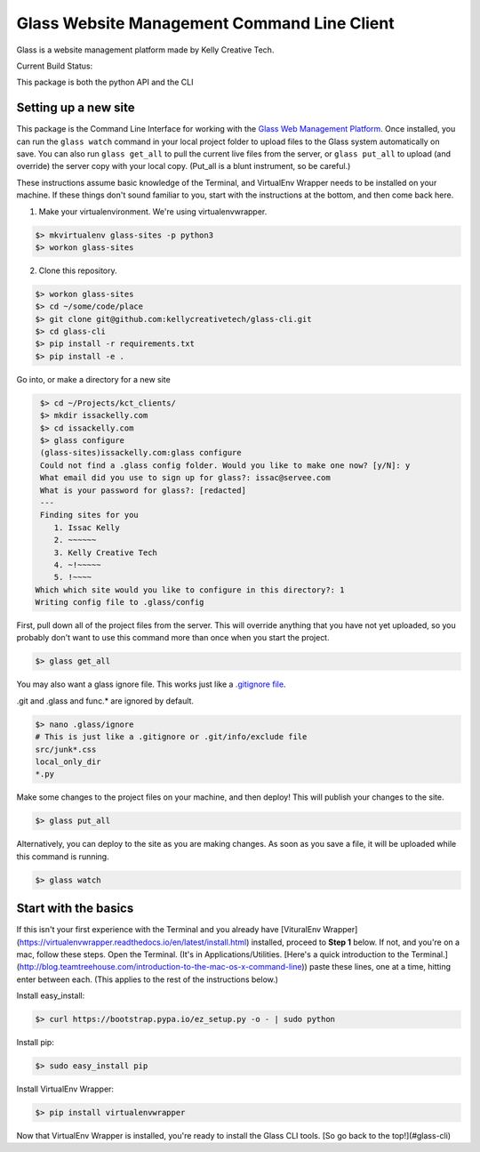 ============================================
Glass Website Management Command Line Client
============================================

Glass is a website management platform made by Kelly Creative Tech. 

Current Build Status: |status|

.. |status| image:: https://travis-ci.org/kellycreativetech/glass-api.svg

This package is both the python API and the CLI

Setting up a new site
---------------------

This package is the Command Line Interface for working with the `Glass Web Management Platform <https://www.website.glass>`_.
Once installed, you can run the ``glass watch`` command in your local project folder to upload files to the Glass system
automatically on save. You can also run ``glass get_all`` to pull the current live files from the server, or ``glass put_all``
to upload (and override) the server copy with your local copy. (Put_all is a blunt instrument, so be careful.)

These instructions assume basic knowledge of the Terminal, and VirtualEnv Wrapper needs to be installed on your machine.
If these things don't sound familiar to you, start with the instructions at the bottom, and then come back here.

1. Make your virtualenvironment. We're using virtualenvwrapper.

.. code-block:: bash

    $> mkvirtualenv glass-sites -p python3
    $> workon glass-sites


2. Clone this repository.

.. code-block:: bash

    $> workon glass-sites
    $> cd ~/some/code/place
    $> git clone git@github.com:kellycreativetech/glass-cli.git
    $> cd glass-cli
    $> pip install -r requirements.txt
    $> pip install -e .

Go into, or make a directory for a new site

.. code-block:: bash

    $> cd ~/Projects/kct_clients/
    $> mkdir issackelly.com
    $> cd issackelly.com
    $> glass configure
    (glass-sites)issackelly.com:glass configure
    Could not find a .glass config folder. Would you like to make one now? [y/N]: y
    What email did you use to sign up for glass?: issac@servee.com
    What is your password for glass?: [redacted]
    ---
    Finding sites for you
       1. Issac Kelly
       2. ~~~~~~
       3. Kelly Creative Tech
       4. ~!~~~~~
       5. !~~~~
   Which which site would you like to configure in this directory?: 1
   Writing config file to .glass/config



First, pull down all of the project files from the server. This will override anything that you have not yet uploaded,
so you probably don't want to use this command more than once when you start the project.


.. code-block:: bash

    $> glass get_all

You may also want a glass ignore file. This works just like a `.gitignore file <https://help.github.com/articles/ignoring-files/>`_.

.git and .glass and func.* are ignored by default.

.. code-block:: bash

    $> nano .glass/ignore
    # This is just like a .gitignore or .git/info/exclude file
    src/junk*.css
    local_only_dir
    *.py

Make some changes to the project files on your machine, and then deploy! This will publish your changes to the site.

.. code-block:: bash

    $> glass put_all

Alternatively, you can deploy to the site as you are making changes. As soon as you save a file, it will be uploaded
while this command is running.

.. code-block:: bash

    $> glass watch




Start with the basics
---------------------

If this isn't your first experience with the Terminal and you already have [VituralEnv Wrapper](https://virtualenvwrapper.readthedocs.io/en/latest/install.html) installed, proceed to **Step 1** below. If not, and you're on a mac, follow these steps. Open the Terminal. (It's in Applications/Utilities. [Here's a quick introduction to the Terminal.](http://blog.teamtreehouse.com/introduction-to-the-mac-os-x-command-line)) paste these lines, one at a time, hitting enter between each. (This applies to the rest of the instructions below.)

Install easy_install:

.. code-block:: bash

    $> curl https://bootstrap.pypa.io/ez_setup.py -o - | sudo python

Install pip:

.. code-block:: bash

    $> sudo easy_install pip

Install VirtualEnv Wrapper:

.. code-block:: bash

    $> pip install virtualenvwrapper

Now that VirtualEnv Wrapper is installed, you're ready to install the Glass CLI tools. [So go back to the top!](#glass-cli)
